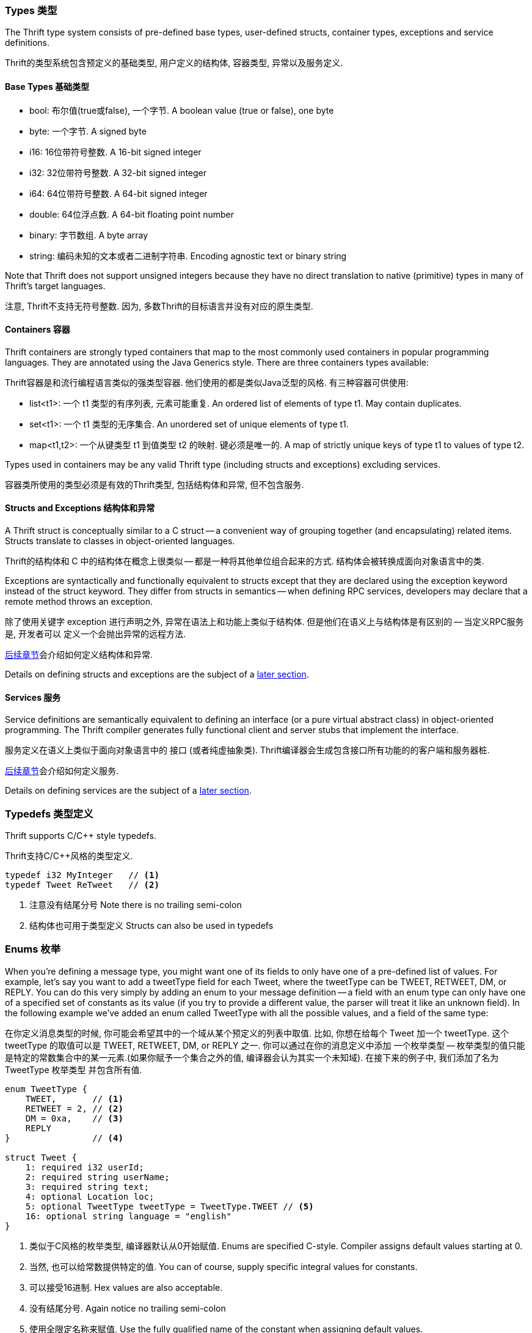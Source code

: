 Types 类型
~~~~~~~~~

The Thrift type system consists of pre-defined base types, user-defined structs,
container types, exceptions and service definitions.

Thrift的类型系统包含预定义的基础类型, 用户定义的结构体, 容器类型, 异常以及服务定义.

Base Types 基础类型
^^^^^^^^^^^^^^^^

* +bool+: 布尔值(true或false), 一个字节. A boolean value (true or false), one byte
* +byte+: 一个字节. A signed byte
* +i16+: 16位带符号整数. A 16-bit signed integer
* +i32+: 32位带符号整数. A 32-bit signed integer
* +i64+: 64位带符号整数. A 64-bit signed integer
* +double+: 64位浮点数. A 64-bit floating point number
* +binary+: 字节数组. A byte array
* +string+: 编码未知的文本或者二进制字符串. Encoding agnostic text or binary string

Note that Thrift does not support unsigned integers because they have no direct
translation to native (primitive) types in many of Thrift's target languages.

注意, Thrift不支持无符号整数. 因为, 多数Thrift的目标语言并没有对应的原生类型.

Containers 容器
^^^^^^^^^^^^^^

Thrift containers are strongly typed containers that map to the most commonly
used containers in popular programming languages. They are annotated using the
Java Generics style. There are three containers types available:

Thrift容器是和流行编程语言类似的强类型容器.
他们使用的都是类似Java泛型的风格. 有三种容器可供使用:

* +list<t1>+: 一个 +t1+ 类型的有序列表, 元素可能重复. An ordered list of elements of type +t1+. May contain duplicates.
* +set<t1>+: 一个 +t1+ 类型的无序集合. An unordered set of unique elements of type +t1+.
* +map<t1,t2>+: 一个从键类型 +t1+ 到值类型 +t2+ 的映射. 键必须是唯一的. A map of strictly unique keys of type +t1+ to values of type
  +t2+.

Types used in containers may be any valid Thrift type (including structs and
exceptions) excluding services.

容器类所使用的类型必须是有效的Thrift类型, 包括结构体和异常, 但不包含服务.

Structs and Exceptions 结构体和异常
^^^^^^^^^^^^^^^^^^^^^^^^^^^^^^

A Thrift struct is conceptually similar to a +C+ struct -- a convenient way of
grouping together (and encapsulating) related items. Structs translate to
classes in object-oriented languages.

Thrift的结构体和 +C+ 中的结构体在概念上很类似 -- 都是一种将其他单位组合起来的方式.
结构体会被转换成面向对象语言中的类.

Exceptions are syntactically and functionally equivalent to structs except that
they are declared using the +exception+ keyword instead of the +struct+ keyword.
They differ from structs in semantics -- when defining RPC services, developers
may declare that a remote method throws an exception.

除了使用关键字 +exception+ 进行声明之外, 异常在语法上和功能上类似于结构体.
但是他们在语义上与结构体是有区别的 -- 当定义RPC服务是, 开发者可以
定义一个会抛出异常的远程方法.

<<_defining_structs,后续章节>>会介绍如何定义结构体和异常.

Details on defining structs and exceptions are the subject of a
<<_defining_structs,later section>>.

Services 服务
^^^^^^^^^^

Service definitions are semantically equivalent to defining an +interface+ (or a
pure virtual abstract class) in object-oriented programming. The Thrift compiler
generates fully functional client and server stubs that implement the interface.

服务定义在语义上类似于面向对象语言中的 +接口+ (或者纯虚抽象类).
Thrift编译器会生成包含接口所有功能的的客户端和服务器桩.

<<_defining_services,后续章节>>会介绍如何定义服务.

Details on defining services are the subject of a <<_defining_services,later
section>>.

Typedefs 类型定义
~~~~~~~~~~~~

Thrift supports C/C++ style typedefs.

Thrift支持C/C++风格的类型定义.

[source,c]
-----------------------------------------------------------------------------
typedef i32 MyInteger   // <1>
typedef Tweet ReTweet   // <2>
-----------------------------------------------------------------------------
<1> 注意没有结尾分号 Note there is no trailing semi-colon
<2> 结构体也可用于类型定义 Structs can also be used in typedefs

Enums 枚举
~~~~~~~

When you're defining a message type, you might want one of its fields to only
have one of a pre-defined list of values. For example, let's say you want to add
a +tweetType+ field for each +Tweet+, where the +tweetType+ can be
+TWEET+, +RETWEET+, +DM+, or +REPLY+. You can do this very simply by
adding an enum to your message definition -- a field with an enum type can only
have one of a specified set of constants as its value (if you try to provide a
different value, the parser will treat it like an unknown field). In the
following example we've added an enum called +TweetType+ with all the possible
values, and a field of the same type:


在你定义消息类型的时候, 你可能会希望其中的一个域从某个预定义的列表中取值.
比如, 你想在给每个 +Tweet+ 加一个 +tweetType+. 这个 +tweetType+ 的取值可以是
+TWEET+, +RETWEET+, +DM+, or +REPLY+ 之一. 你可以通过在你的消息定义中添加
一个枚举类型 -- 枚举类型的值只能是特定的常数集合中的某一元素.(如果你赋予一个集合之外的值,
编译器会认为其实一个未知域). 在接下来的例子中, 我们添加了名为 +TweetType+ 枚举类型
并包含所有值.

[source,c]
-----------------------------------------------------------------------------
enum TweetType {
    TWEET,       // <1>
    RETWEET = 2, // <2>
    DM = 0xa,    // <3>
    REPLY
}                // <4>

struct Tweet {
    1: required i32 userId;
    2: required string userName;
    3: required string text;
    4: optional Location loc;
    5: optional TweetType tweetType = TweetType.TWEET // <5>
    16: optional string language = "english"
}
-----------------------------------------------------------------------------
<1> 类似于C风格的枚举类型, 编译器默认从0开始赋值. Enums are specified C-style. Compiler assigns default values starting at 0.
<2> 当然, 也可以给常数提供特定的值. You can of course, supply specific integral values for constants.
<3> 可以接受16进制. Hex values are also acceptable.
<4> 没有结尾分号. Again notice no trailing semi-colon
<5> 使用全限定名称来赋值. Use the fully qualified name of the constant when assigning default values.

Note that unlike Protocol Buffers, Thrift does NOT yet support nested enums (or
structs, for that matter).

注意, 不像Protocol Buffers, Thrift暂不支持枚举嵌套枚举(或其他结构体).

Enumerator constants MUST be in the range of _positive_ 32-bit integers.

枚举常数必须是 _正_ 32位整数.

Comments 注释
~~~~~~~~~~

Thrift supports shell-style, C-style multi-line as well as single-line Java/C++
style comments.

Thrift支持shell风格, C风格多行和Java/C++风格的单行注释.

[source,c]
-----------------------------------------------------------------------------
# This is a valid comment.

/*
 * This is a multi-line comment.
 * Just like in C.
 */

// C++/Java style single-line comments work just as well.
-----------------------------------------------------------------------------

Namespaces 命名空间
~~~~~~~~~~~~~~


Namespaces in Thrift are akin to namespaces in C++ or packages in Java -- they
offer a convenient way of organizing (or isolating) your code. Namespaces may
also be used to prevent name clashes between type definitions.

Thrift的命名空间与C++的命名空间或者Java中的包类似 -- 都是为了一种组织(或者隔离)代码的方式.
命名空间也可以避免类型定义的命名冲突.

Because each language has its own package-like mechanisms (e.g. Python has
modules), Thrift allows you to customize the namespace behavior on a
per-language basis:

因为每种语言都有自己类似于包的机制(例如Python的模块). Thrift允许你给不同语言
来定义不同的命名空间.

[source,cpp]
-----------------------------------------------------------------------------
namespace cpp com.example.project  // <1>
namespace java com.example.project // <2>
-----------------------------------------------------------------------------
<1> Translates to +namespace com { namespace example { namespace project {+
<2> Translates to +package com.example.project+

Includes 文件包含
~~~~~~~~~~~~

It is often useful to split up Thrift definitions in separate files to ease
maintainance, enable reuse and improve modularity/organization. Thrift allows
files to _include_ other Thrift files. Included files are looked up in the
current directory and by searching relative to any paths specified with the +-I+
compiler flag.

将Thrift的定义分散到不同的文件以便于维护, 重用以及提升模块化和组织.
Thrift文件允许 _包含_ 其他的Thrift文件. 被包含的文件会在当前目录和由 +-I+ 参数制定的
相对路径下进行查找.

Included objects are accessed using the name of the Thrift file as a prefix.
被包含的对象需要使用Thrift文件名作为前缀来访问.

[source,cpp]
-----------------------------------------------------------------------------
include "tweet.thrift"           // <1>
...
struct TweetSearchResult {
    1: list<tweet.Tweet> tweets; // <2>
}
-----------------------------------------------------------------------------
<1> 文件需要使用引号包含, 结尾没有分号. File names must be quoted; again notice the absent semi-colon.
<2> +tweet+ 文件名前缀. Note the +tweet+ prefix.

Constants 常数
~~~~~~~~~~~~

Thrift lets you define constants for use across languages. Complex types and
structs are specified using JSON notation.

Thrift允许你定义跨语言的常数. 复杂的类型和结构体使用JSON表示法赋值.

[source,cpp]
-----------------------------------------------------------------------------
const i32 INT_CONST = 1234;    // <1>
const map<string,string> MAP_CONST = {"hello": "world", "goodnight": "moon"}
-----------------------------------------------------------------------------
<1> 结尾分号可选, 允许16进制. Semi-colon is (confusingly) optional; hex values are valid here.

Defining Structs 定义结构体
~~~~~~~~~~~~~~~~~~~~~

Structs (also known as 'messages' in some systems) are the basic building blocks
in a Thrift IDL. A struct is composed of _fields_; each field has a unique
integer identifier, a type, a name and an optional default value.

结构体(在一些系统中也称为'消息')是Thrift IDL的基本组成部分.
一个结构体由多个 _域_ 组成; 每个域都由唯一的整数标示符, 类型, 名称以及一个可选的默认值组成.

假设你想构建一个类Twitter的服务.

Consider a simple example. Suppose you want to build a
http://twitter.com[Twitter]-like service. Here is how you might define a +Tweet+:

[source,c]
-----------------------------------------------------------------------------
struct Location {                            // <5>
    1: required double latitude;
    2: required double longitude;
}

struct Tweet {
    1: required i32 userId;                  // <1>
    2: required string userName;             // <2>
    3: required string text;
    4: optional Location loc;                // <3>
    16: optional string language = "english" // <4>
}
-----------------------------------------------------------------------------
<1> 每个域必须有一个唯一的正整数标示符. Every field *must* have a unique, positive integer identifier
<2> 域必须标记为 +required+ or +optional+. Fields may be marked as +required+ or +optional+
<3> 结构体可以包含其他结构体. Structs may contain other structs
<4> 默认值是可选的. You may specify an optional "default" value for a field
<5> 可以在同一个Thrift文件中定义和引用多个结构体.
    Multiple structs can be defined and referred to within the same Thrift file

As you can see, each field in the message definition has a unique numbered tag.
These tags are used to identify your fields in the wire format, and should not
be changed once your message type is in use.

正如你看到, 消息定义中的每个域都有一个唯一的数字标签.
这些数字标签是用来在消息格式中标识你的域. 这些标签不应该在消息类型投入使用后更改.

Fields may be marked +required+ or +optional+ with obvious meanings for
well-formed structs. Thrift will complain if required fields have not been set
in a struct, for instance. If an optional field has not been set in the struct,
it will not be serialized over the wire. If a default value has been specified
for an optional field, the field is assigned the default value when the struct
is parsed and no value has been explicitly assigned for that field.

将域可以被标记为 +required+ 或 +optional+ 对于一个良好格式的定义是非常有意义的.
比如, Thrift会报告如果必须的域没有被复制.
如果一个可选的域没有被赋值, 它将不会被序列化.
如果一个可选域有默认值, 在解析结构体时, 如果没有显示对这个可选域赋值, 默认值将被使用.

Unlike services, structs do not support inheritance, that is, a struct may not
extend other structs.

与服务不同, 结构体不支持继承, 也就是说, 结构体无法拓展其他的结构体.

[WARNING]
.Required Is Forever
.Required是永久性的
You should be very careful about marking fields as required. If at some point
you wish to stop writing or sending a required field, it will be problematic to
change the field to an optional field -- old readers will consider messages
without this field to be incomplete and may reject or drop them unintentionally.
You should consider writing application-specific custom validation routines for
your buffers instead. Some have come the conclusion that using required does
more harm than good; they prefer to use only optional. However, this view is not
universal.

在将某个域标记为required时需要十分小心. 如果你不想在消息中发送那个required域, 将那个
域变成optional可能会产生问题 -- 老版本消息读取器会将缺少required域的消息认为不完整并拒绝
或者丢弃. 在这种情况下, 你应该考虑编写基于特定应用的自定义消息验证过程.

因此, 有人觉得使用required域是弊大于利. 他们偏向于仅适用optional的域.
但是这种观点并不普遍.

Defining Services 定义服务
~~~~~~~~~~~~~~~~~~~~~~

While there are several popular serialization/deserialization frameworks (like
Protocol Buffers), there are few frameworks that provide out-of-the-box support
for RPC-based services across multiple languages. This is one of the major
attractions of Thrift.

尽管当下有很多流行的序列化/反序列化框架(比如Protocol Buffers), 但是却鲜有框架支持
跨语言的基于PRC的服务. 这也是Thrift的主要目标之一.

Think of service definitions as Java interfaces -- you need to supply a name and
signatures for the methods. Optionally, a service may extend other services.

如果我们将服务看做Java接口 -- 我们需要提供方法的名字和签名. 此外, 服务可以扩展于其他服务.

The Thrift compiler will generate service interface code (for the server) and
stubs (for the client) in your chosen language. Thrift ships with RPC libraries
for most languages that you can then use to run your client and server.

Thrift编译器会你所选的语言生成服务器接口代码(服务器端)和桩代码(客户端).
Thrift包含了所种语言客户端和服务器端运行所需的RPC库.


[source,java]
-----------------------------------------------------------------------------
service Twitter {
    // A method definition looks like C code. It has a return type, arguments,
    // and optionally a list of exceptions that it may throw. Note that argument
    // lists and exception list are specified using the exact same syntax as
    // field lists in structs.
    void ping(),                                                             // <1>
    bool postTweet(1:Tweet tweet) throws (1:TwitterUnavailable unavailable), // <2>
    TweetSearchResult searchTweets(1:string query);                          // <3>

    // The 'oneway' modifier indicates that the client only makes a request and
    // does not wait for any response at all. Oneway methods MUST be void.
    oneway void zip()                                                        // <4>
}
-----------------------------------------------------------------------------
<1> Confusingly, method definitions can be terminated using comma or semi-colon
<2> 参数可以使原始类型或结构体. Arguments can be primitive types or structs
<3> 返回值也一样. Likewise for return types
<4> +void+ 是有效的函数返回值. +void+ is a valid return type for functions

Note that the argument lists (and exception lists) for functions are specified
exactly like structs.

注意, 函数的参数列表(和异常列表)和结构体非常类似.

Services support inheritance: a service may optionally inherit from another
service using the +extends+ keyword.

服务支持继承: 一个服务可以可以使用关键词 +extends+ 来扩展其他服务.

// TODO: an example here.

[IMPORTANT]
.Nested Types
.嵌套类型
As of this writing, Thrift does NOT support nested type _definitions_. That is, 
you may not define a struct (or an enum) within a struct; you may of course 
_use_ structs/enums within other structs.
在写这篇文章时, Thrift不支持嵌套类型 _定义_. 也就是说你不可以在一个结构体重定义另外一个
结构体(或枚举). 当然在结构体重 _使用_ 其他的结构体/枚举是允许的.
